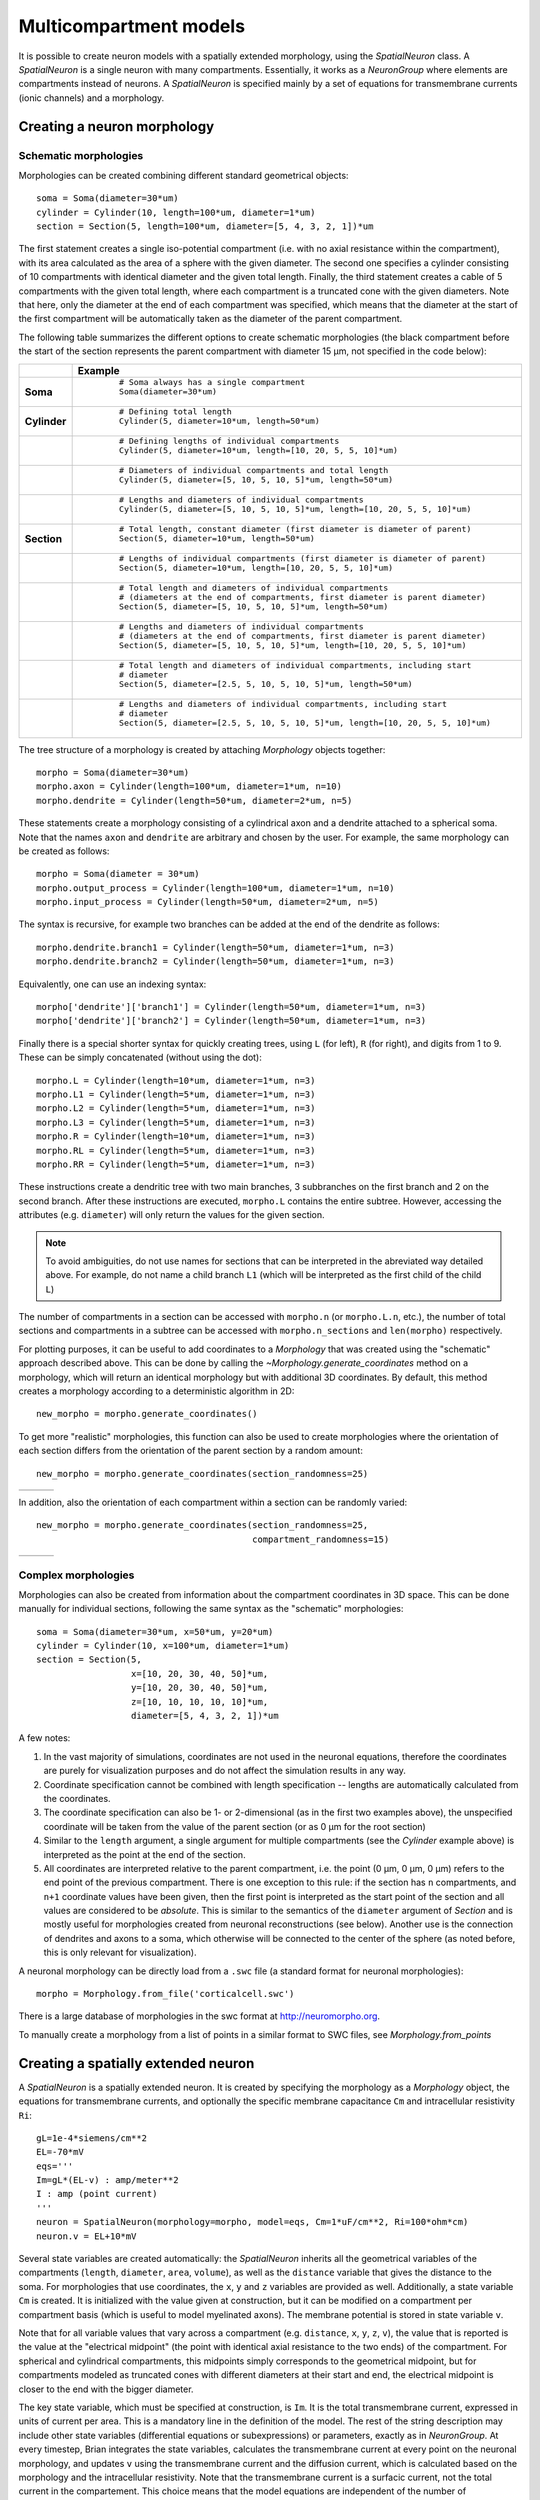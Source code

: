 Multicompartment models
=======================

It is possible to create neuron models with a spatially extended morphology, using
the `SpatialNeuron` class. A `SpatialNeuron` is a single neuron with many compartments.
Essentially, it works as a `NeuronGroup` where elements are compartments instead of neurons.
A `SpatialNeuron` is specified mainly by a set of equations for transmembrane currents (ionic channels)
and a morphology.

Creating a neuron morphology
----------------------------

Schematic morphologies
~~~~~~~~~~~~~~~~~~~~~~
Morphologies can be created combining different standard geometrical objects::

    soma = Soma(diameter=30*um)
    cylinder = Cylinder(10, length=100*um, diameter=1*um)
    section = Section(5, length=100*um, diameter=[5, 4, 3, 2, 1])*um

The first statement creates a single iso-potential compartment (i.e. with no axial resistance within the compartment),
with its area calculated as the area of a sphere with the given diameter. The second one specifies a cylinder consisting
of 10 compartments with identical diameter and the given total length. Finally, the third statement creates a cable of
5 compartments with the given total length, where each compartment is a truncated cone with the given diameters. Note
that here, only the diameter at the end of each compartment was specified, which means that the diameter at the start
of the first compartment will be automatically taken as the diameter of the parent compartment.

The following table summarizes the different options to create schematic morphologies (the black compartment before the
start of the section represents the parent compartment with diameter 15 μm, not specified in the code below):

+-------------+-----------------------------------------------------------------------------------+
|             | **Example**                                                                       |
+=============+===================================================================================+
|**Soma**     |  ::                                                                               |
|             |                                                                                   |
|             |      # Soma always has a single compartment                                       |
|             |      Soma(diameter=30*um)                                                         |
|             |                                                                                   |
|             | .. image:: images/soma.*                                                          |
|             |                                                                                   |
+-------------+-----------------------------------------------------------------------------------+
|**Cylinder** |  ::                                                                               |
|             |                                                                                   |
|             |     # Defining total length                                                       |
|             |     Cylinder(5, diameter=10*um, length=50*um)                                     |
|             |                                                                                   |
|             | .. image:: images/cylinder_1.*                                                    |
|             |                                                                                   |
+-------------+-----------------------------------------------------------------------------------+
|             |  ::                                                                               |
|             |                                                                                   |
|             |     # Defining lengths of individual compartments                                 |
|             |     Cylinder(5, diameter=10*um, length=[10, 20, 5, 5, 10]*um)                     |
|             |                                                                                   |
|             | .. image:: images/cylinder_2.*                                                    |
|             |                                                                                   |
+-------------+-----------------------------------------------------------------------------------+
|             |  ::                                                                               |
|             |                                                                                   |
|             |     # Diameters of individual compartments and total length                       |
|             |     Cylinder(5, diameter=[5, 10, 5, 10, 5]*um, length=50*um)                      |
|             |                                                                                   |
|             | .. image:: images/cylinder_3.*                                                    |
|             |                                                                                   |
+-------------+-----------------------------------------------------------------------------------+
|             |  ::                                                                               |
|             |                                                                                   |
|             |     # Lengths and diameters of individual compartments                            |
|             |     Cylinder(5, diameter=[5, 10, 5, 10, 5]*um, length=[10, 20, 5, 5, 10]*um)      |
|             |                                                                                   |
|             | .. image:: images/cylinder_4.*                                                    |
|             |                                                                                   |
+-------------+-----------------------------------------------------------------------------------+
|**Section**  |  ::                                                                               |
|             |                                                                                   |
|             |     # Total length, constant diameter (first diameter is diameter of parent)      |
|             |     Section(5, diameter=10*um, length=50*um)                                      |
|             |                                                                                   |
|             | .. image:: images/section_1.*                                                     |
|             |                                                                                   |
+-------------+-----------------------------------------------------------------------------------+
|             |  ::                                                                               |
|             |                                                                                   |
|             |     # Lengths of individual compartments (first diameter is diameter of parent)   |
|             |     Section(5, diameter=10*um, length=[10, 20, 5, 5, 10]*um)                      |
|             |                                                                                   |
|             | .. image:: images/section_2.*                                                     |
|             |                                                                                   |
+-------------+-----------------------------------------------------------------------------------+
|             |  ::                                                                               |
|             |                                                                                   |
|             |     # Total length and diameters of individual compartments                       |
|             |     # (diameters at the end of compartments, first diameter is parent diameter)   |
|             |     Section(5, diameter=[5, 10, 5, 10, 5]*um, length=50*um)                       |
|             |                                                                                   |
|             | .. image:: images/section_3.*                                                     |
|             |                                                                                   |
+-------------+-----------------------------------------------------------------------------------+
|             |  ::                                                                               |
|             |                                                                                   |
|             |     # Lengths and diameters of individual compartments                            |
|             |     # (diameters at the end of compartments, first diameter is parent diameter)   |
|             |     Section(5, diameter=[5, 10, 5, 10, 5]*um, length=[10, 20, 5, 5, 10]*um)       |
|             |                                                                                   |
|             | .. image:: images/section_4.*                                                     |
|             |                                                                                   |
+-------------+-----------------------------------------------------------------------------------+
|             |  ::                                                                               |
|             |                                                                                   |
|             |     # Total length and diameters of individual compartments, including start      |
|             |     # diameter                                                                    |
|             |     Section(5, diameter=[2.5, 5, 10, 5, 10, 5]*um, length=50*um)                  |
|             |                                                                                   |
|             | .. image:: images/section_5.*                                                     |
|             |                                                                                   |
+-------------+-----------------------------------------------------------------------------------+
|             |  ::                                                                               |
|             |                                                                                   |
|             |     # Lengths and diameters of individual compartments, including start           |
|             |     # diameter                                                                    |
|             |     Section(5, diameter=[2.5, 5, 10, 5, 10, 5]*um, length=[10, 20, 5, 5, 10]*um)  |
|             |                                                                                   |
|             | .. image:: images/section_6.*                                                     |
|             |                                                                                   |
+-------------+-----------------------------------------------------------------------------------+


The tree structure of a morphology is created by attaching `Morphology` objects together::

    morpho = Soma(diameter=30*um)
    morpho.axon = Cylinder(length=100*um, diameter=1*um, n=10)
    morpho.dendrite = Cylinder(length=50*um, diameter=2*um, n=5)

These statements create a morphology consisting of a cylindrical axon and a dendrite attached to a spherical soma.
Note that the names ``axon`` and ``dendrite`` are arbitrary and chosen by the user. For example, the same morphology can
be created as follows::

    morpho = Soma(diameter = 30*um)
    morpho.output_process = Cylinder(length=100*um, diameter=1*um, n=10)
    morpho.input_process = Cylinder(length=50*um, diameter=2*um, n=5)

The syntax is recursive, for example two branches can be added at the end of the dendrite as follows::

    morpho.dendrite.branch1 = Cylinder(length=50*um, diameter=1*um, n=3)
    morpho.dendrite.branch2 = Cylinder(length=50*um, diameter=1*um, n=3)

Equivalently, one can use an indexing syntax::

    morpho['dendrite']['branch1'] = Cylinder(length=50*um, diameter=1*um, n=3)
    morpho['dendrite']['branch2'] = Cylinder(length=50*um, diameter=1*um, n=3)

Finally there is a special shorter syntax for quickly creating trees, using ``L`` (for left),
``R`` (for right), and digits from 1 to 9. These can be simply concatenated (without using the dot)::

    morpho.L = Cylinder(length=10*um, diameter=1*um, n=3)
    morpho.L1 = Cylinder(length=5*um, diameter=1*um, n=3)
    morpho.L2 = Cylinder(length=5*um, diameter=1*um, n=3)
    morpho.L3 = Cylinder(length=5*um, diameter=1*um, n=3)
    morpho.R = Cylinder(length=10*um, diameter=1*um, n=3)
    morpho.RL = Cylinder(length=5*um, diameter=1*um, n=3)
    morpho.RR = Cylinder(length=5*um, diameter=1*um, n=3)

These instructions create a dendritic tree with two main branches, 3 subbranches on the first branch and
2 on the second branch. After these instructions are executed, ``morpho.L`` contains the entire subtree. However,
accessing the attributes (e.g. ``diameter``) will only return the values for the given section.

.. note::

    To avoid ambiguities, do not use names for sections that can be interpreted in the abreviated way detailed above.
    For example, do not name a child branch ``L1`` (which will be interpreted as the first child of the child ``L``)


The number of compartments in a section can be accessed with ``morpho.n`` (or ``morpho.L.n``, etc.), the number of
total sections and compartments in a subtree can be accessed with ``morpho.n_sections`` and ``len(morpho)``
respectively.

For plotting purposes, it can be useful to add coordinates to a `Morphology` that was created using the "schematic"
approach described above. This can be done by calling the `~Morphology.generate_coordinates` method on a morphology,
which will return an identical morphology but with additional 3D coordinates. By default, this method creates a
morphology according to a deterministic algorithm in 2D::

     new_morpho = morpho.generate_coordinates()

.. image:: images/morphology_deterministic_coords.*


To get more "realistic" morphologies, this function can also be used to create morphologies where the orientation of
each section differs from the orientation of the parent section by a random amount::

      new_morpho = morpho.generate_coordinates(section_randomness=25)

===============================================  ===============================================  ===============================================
.. image:: images/morphology_random_section_1.*  .. image:: images/morphology_random_section_2.*  .. image:: images/morphology_random_section_3.*
===============================================  ===============================================  ===============================================


In addition, also the orientation of each compartment within a section can be randomly varied::

      new_morpho = morpho.generate_coordinates(section_randomness=25,
                                               compartment_randomness=15)

===========================================================  ===========================================================  ===========================================================
.. image:: images/morphology_random_section_compartment_1.*  .. image:: images/morphology_random_section_compartment_2.*  .. image:: images/morphology_random_section_compartment_3.*
===========================================================  ===========================================================  ===========================================================


Complex morphologies
~~~~~~~~~~~~~~~~~~~~

Morphologies can also be created from information about the compartment coordinates in 3D space. This can be done
manually for individual sections, following the same syntax as the "schematic" morphologies::

    soma = Soma(diameter=30*um, x=50*um, y=20*um)
    cylinder = Cylinder(10, x=100*um, diameter=1*um)
    section = Section(5,
                      x=[10, 20, 30, 40, 50]*um,
                      y=[10, 20, 30, 40, 50]*um,
                      z=[10, 10, 10, 10, 10]*um,
                      diameter=[5, 4, 3, 2, 1])*um

A few notes:

1. In the vast majority of simulations, coordinates are not used in the neuronal equations, therefore the
   coordinates are purely for visualization purposes and do not affect the simulation results in any way.
2. Coordinate specification cannot be combined with length specification -- lengths are automatically calculated from
   the coordinates.
3. The coordinate specification can also be 1- or 2-dimensional (as in the first two examples above), the unspecified
   coordinate will be taken from the value of the parent section (or as 0 μm for the root section)
4. Similar to the ``length`` argument, a single argument for multiple compartments (see the `Cylinder` example above) is
   interpreted as the point at the end of the section.
5. All coordinates are interpreted relative to the parent compartment, i.e. the point (0 μm, 0 μm, 0 μm) refers to the
   end point of the previous compartment. There is one exception to this rule: if the section has ``n`` compartments,
   and ``n+1`` coordinate values have been given, then the first point is interpreted as the start point of the section
   and all values are considered to be *absolute*. This is similar to the semantics of the ``diameter`` argument of
   `Section` and is mostly useful for morphologies created from neuronal reconstructions (see below). Another use is the
   connection of dendrites and axons to a soma, which otherwise will be connected to the center of the sphere (as noted
   before, this is only relevant for visualization).

A neuronal morphology can be directly load from a ``.swc`` file (a standard format for neuronal morphologies)::

    morpho = Morphology.from_file('corticalcell.swc')

There is a large database of morphologies in the swc format at http://neuromorpho.org.

To manually create a morphology from a list of points in a similar format to SWC files, see `Morphology.from_points`

Creating a spatially extended neuron
------------------------------------

A `SpatialNeuron` is a spatially extended neuron. It is created by specifying the morphology as a
`Morphology` object, the equations for transmembrane currents, and optionally the specific membrane capacitance
``Cm`` and intracellular resistivity ``Ri``::

    gL=1e-4*siemens/cm**2
    EL=-70*mV
    eqs='''
    Im=gL*(EL-v) : amp/meter**2
    I : amp (point current)
    '''
    neuron = SpatialNeuron(morphology=morpho, model=eqs, Cm=1*uF/cm**2, Ri=100*ohm*cm)
    neuron.v = EL+10*mV

Several state variables are created automatically: the `SpatialNeuron` inherits all the geometrical variables of the
compartments (``length``, ``diameter``, ``area``, ``volume``), as well as the ``distance`` variable that gives the
distance to the soma. For morphologies that use coordinates, the ``x``, ``y`` and ``z`` variables are provided as well.
Additionally, a state variable ``Cm`` is created. It is initialized with the value given at construction, but it can be
modified on a compartment per compartment basis (which is useful to model myelinated axons). The membrane potential is
stored in state variable ``v``.

Note that for all variable values that vary across a compartment (e.g. ``distance``, ``x``, ``y``, ``z``, ``v``), the
value that is reported is the value at the "electrical midpoint" (the point with identical axial resistance to the two
ends) of the compartment. For spherical and cylindrical compartments, this midpoints simply corresponds to the
geometrical midpoint, but for compartments modeled as truncated cones with different diameters at their start and end,
the electrical midpoint is closer to the end with the bigger diameter.

The key state variable, which must be specified at construction, is ``Im``. It is the total transmembrane current,
expressed in units of current per area. This is a mandatory line in the definition of the model. The rest of the
string description may include other state variables (differential equations or subexpressions)
or parameters, exactly as in `NeuronGroup`. At every timestep, Brian integrates the state variables, calculates the
transmembrane current at every point on the neuronal morphology, and updates ``v`` using the transmembrane current and
the diffusion current, which is calculated based on the morphology and the intracellular resistivity.
Note that the transmembrane current is a surfacic current, not the total current in the compartement.
This choice means that the model equations are independent of the number of compartments chosen for the simulation.
The space constant can obtained for any point of the neuron with the ``space_constant`` attribute::

    l = neuron.space_constant[0]

The calculation is based on the local total conductance (not just the leak conductance).
Therefore, it can potentially vary during a simulation (e.g. decrease during an action potential).

To inject a current `I` at a particular point (e.g. through an electrode or a synapse), this current must be divided by
the area of the compartment when inserted in the transmembrane current equation. This is done automatically when
the flag ``point current`` is specified, as in the example above. This flag can apply only to subexpressions or
parameters with amp units. Internally, the expression of the transmembrane current ``Im`` is simply augmented with
``+I/area``. A current can then be injected in the first compartment of the neuron (generally the soma) as follows::

    neuron.I[0]=1*nA

State variables of the `SpatialNeuron` include all the compartments of that neuron (including subtrees).
Therefore, the statement ``neuron.v=EL+10*mV`` sets the membrane potential of the entire neuron at -60 mV.

Subtrees can be accessed by attribute (in the same way as in `Morphology` objects)::

    neuron.axon.gNa = 10*gL

Note that the state variables correspond to the entire subtree, not just the main section.
That is, if the axon had branches, then the above statement would change ``gNa`` on the main section
and all the sections in the subtree. To access the main section only, use the attribute ``main``::

    neuron.axon.main.gNa = 10*gL

A typical use case is when one wants to change parameter values at the soma only. For example, inserting
an electrode current at the soma is done as follows::

    neuron.main.I = 1*nA

A part of a branch can be accessed as follows::

    initial_segment = neuron.axon[10*um:50*um]

Synaptic inputs
~~~~~~~~~~~~~~~
There are two methods to have synapses on `SpatialNeuron`.
The first one to insert synaptic equations directly in the neuron equations::

    eqs='''
    Im = gL*(EL-v) : amp/meter**2
    Is = gs*(Es-v) : amp (point current)
    dgs/dt = -gs/taus : siemens
    '''
    neuron = SpatialNeuron(morphology=morpho, model=eqs, Cm=1*uF/cm**2, Ri=100*ohm*cm)

Note that, as for electrode stimulation, the synaptic current must be defined as a point current.
Then we use a `Synapses` object to connect a spike source to the neuron::

    S = Synapses(stimulation,neuron,pre = 'gs += w')
    S.connect(0,50)
    S.connect(1,100)

This creates two synapses, on compartments 50 and 100. One can specify the compartment number
with its spatial position by indexing the morphology::

    S.connect(0,morpho[25*um])
    S.connect(1,morpho.axon[30*um])

In this method for creating synapses,
there is a single value for the synaptic conductance in any compartment.
This means that it will fail if there are several synapses onto the same compartment and synaptic equations
are nonlinear.
The second method, which works in such cases, is to have synaptic equations in the
`Synapses` object::

    eqs='''
    Im = gL*(EL-v) : amp/meter**2
    Is = gs*(Es-v) : amp (point current)
    gs : siemens
    '''
    neuron = SpatialNeuron(morphology=morpho, model=eqs, Cm=1 * uF / cm ** 2, Ri=100 * ohm * cm)
    S = Synapses(stimulation,neuron,model='''dg/dt = -g/taus : siemens
                                             gs_post = g : siemens (summed)''',pre = 'g += w')

Here each synapse (instead of each compartment) has an associated value ``g``, and all values of
``g`` for each compartment (i.e., all synapses targeting that compartment) are collected
into the compartmental variable ``gs``.

Detecting spikes
~~~~~~~~~~~~~~~~
To detect and record spikes, we must specify a threshold condition, essentially in the same
way as for a `NeuronGroup`::

    neuron = SpatialNeuron(morphology=morpho, model=eqs, threshold='v > 0*mV', refractory='v > -10*mV')

Here spikes are detected when the membrane potential ``v`` reaches 0 mV. Because there is generally
no explicit reset in this type of model (although it is possible to specify one), ``v`` remains above
0 mV for some time. To avoid detecting spikes during this entire time, we specify a refractory period.
In this case no spike is detected as long as ``v`` is greater than -10 mV. Another possibility could be::

    neuron = SpatialNeuron(morphology=morpho, model=eqs, threshold='m > 0.5', refractory='m > 0.4')

where ``m`` is the state variable for sodium channel activation (assuming this has been defined in the
model). Here a spike is detected when half of the sodium channels are open.

With the syntax above, spikes are detected in all compartments of the neuron. To detect them in a single
compartment, use the ``threshold_location`` keyword::

    neuron = SpatialNeuron(morphology=morpho, model=eqs, threshold='m > 0.5', threshold_location=30,
                           refractory='m > 0.4')

In this case, spikes are only detecting in compartment number 30. Reset then applies locally to
that compartment (if a reset statement is defined).
Again the location of the threshold can be specified with spatial position::

    neuron = SpatialNeuron(morphology=morpho, model=eqs, threshold='m > 0.5',
                           threshold_location=morpho.axon[30*um],
                           refractory='m > 0.4')
